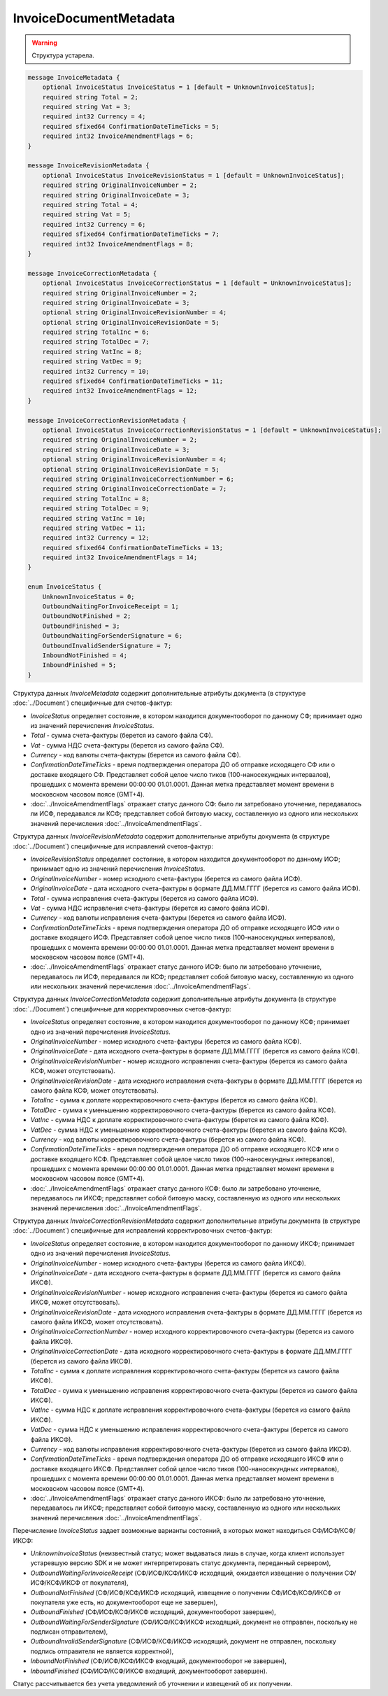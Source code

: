 InvoiceDocumentMetadata
=======================

.. warning::
	Структура устарела.

.. code-block:: protobuf

    message InvoiceMetadata {
        optional InvoiceStatus InvoiceStatus = 1 [default = UnknownInvoiceStatus];
        required string Total = 2;
        required string Vat = 3;
        required int32 Currency = 4;
        required sfixed64 ConfirmationDateTimeTicks = 5;
        required int32 InvoiceAmendmentFlags = 6;
    }

    message InvoiceRevisionMetadata {
        optional InvoiceStatus InvoiceRevisionStatus = 1 [default = UnknownInvoiceStatus];
        required string OriginalInvoiceNumber = 2;
        required string OriginalInvoiceDate = 3;
        required string Total = 4;
        required string Vat = 5;
        required int32 Currency = 6;
        required sfixed64 ConfirmationDateTimeTicks = 7;
        required int32 InvoiceAmendmentFlags = 8;
    }

    message InvoiceCorrectionMetadata {
        optional InvoiceStatus InvoiceCorrectionStatus = 1 [default = UnknownInvoiceStatus];
        required string OriginalInvoiceNumber = 2;
        required string OriginalInvoiceDate = 3;
        optional string OriginalInvoiceRevisionNumber = 4;
        optional string OriginalInvoiceRevisionDate = 5;
        required string TotalInc = 6;
        required string TotalDec = 7;
        required string VatInc = 8;
        required string VatDec = 9;
        required int32 Currency = 10;
        required sfixed64 ConfirmationDateTimeTicks = 11;
        required int32 InvoiceAmendmentFlags = 12;
    }

    message InvoiceCorrectionRevisionMetadata {
        optional InvoiceStatus InvoiceCorrectionRevisionStatus = 1 [default = UnknownInvoiceStatus];
        required string OriginalInvoiceNumber = 2;
        required string OriginalInvoiceDate = 3;
        optional string OriginalInvoiceRevisionNumber = 4;
        optional string OriginalInvoiceRevisionDate = 5;
        required string OriginalInvoiceCorrectionNumber = 6;
        required string OriginalInvoiceCorrectionDate = 7;
        required string TotalInc = 8;
        required string TotalDec = 9;
        required string VatInc = 10;
        required string VatDec = 11;
        required int32 Currency = 12;
        required sfixed64 ConfirmationDateTimeTicks = 13;
        required int32 InvoiceAmendmentFlags = 14;
    }

    enum InvoiceStatus {
        UnknownInvoiceStatus = 0;
        OutboundWaitingForInvoiceReceipt = 1;
        OutboundNotFinished = 2;
        OutboundFinished = 3;
        OutboundWaitingForSenderSignature = 6;
        OutboundInvalidSenderSignature = 7;
        InboundNotFinished = 4;
        InboundFinished = 5;
    }

Структура данных *InvoiceMetadata* содержит дополнительные атрибуты документа (в структуре :doc:`../Document`) специфичные для счетов-фактур:

-  *InvoiceStatus* определяет состояние, в котором находится документооборот по данному СФ; принимает одно из значений перечисления *InvoiceStatus*.

-  *Total* - сумма счета-фактуры (берется из самого файла СФ).

-  *Vat* - сумма НДС счета-фактуры (берется из самого файла СФ).

-  *Currency* - код валюты счета-фактуры (берется из самого файла СФ).

-  *ConfirmationDateTimeTicks* - время подтверждения оператора ДО об отправке исходящего СФ или о доставке входящего СФ. Представляет собой целое число тиков (100-наносекундных интервалов), прошедших с момента времени 00:00:00 01.01.0001. Данная метка представляет момент времени в московском часовом поясе (GMT+4).

-  :doc:`../InvoiceAmendmentFlags` отражает статус данного СФ: было ли затребовано уточнение, передавалось ли ИСФ, передавался ли КСФ;
   представляет собой битовую маску, составленную из одного или нескольких значений перечисления :doc:`../InvoiceAmendmentFlags`.

Структура данных *InvoiceRevisionMetadata* содержит дополнительные атрибуты документа (в структуре :doc:`../Document`) специфичные для исправлений счетов-фактур:

-  *InvoiceRevisionStatus* определяет состояние, в котором находится документооборот по данному ИСФ; принимает одно из значений перечисления *InvoiceStatus*.

-  *OriginalInvoiceNumber* - номер исходного счета-фактуры (берется из самого файла ИСФ).

-  *OriginalInvoiceDate* - дата исходного счета-фактуры в формате ДД.ММ.ГГГГ (берется из самого файла ИСФ).

-  *Total* - сумма исправления счета-фактуры (берется из самого файла ИСФ).

-  *Vat* - сумма НДС исправления счета-фактуры (берется из самого файла ИСФ).

-  *Currency* - код валюты исправления счета-фактуры (берется из самого файла ИСФ).

-  *ConfirmationDateTimeTicks* - время подтверждения оператора ДО об отправке исходящего ИСФ или о доставке входящего ИСФ.
   Представляет собой целое число тиков (100-наносекундных интервалов), прошедших с момента времени 00:00:00 01.01.0001. Данная метка представляет момент времени в московском часовом поясе (GMT+4).

-  :doc:`../InvoiceAmendmentFlags` отражает статус данного ИСФ: было ли затребовано уточнение, передавалось ли ИСФ, передавался ли КСФ;
   представляет собой битовую маску, составленную из одного или нескольких значений перечисления :doc:`../InvoiceAmendmentFlags`.

Структура данных *InvoiceCorrectionMetadata* содержит дополнительные атрибуты документа (в структуре :doc:`../Document`) специфичные для корректировочных счетов-фактур:

-  *InvoiceStatus* определяет состояние, в котором находится документооборот по данному КСФ; принимает одно из значений перечисления *InvoiceStatus*.

-  *OriginalInvoiceNumber* - номер исходного счета-фактуры (берется из самого файла КСФ).

-  *OriginalInvoiceDate* - дата исходного счета-фактуры в формате ДД.ММ.ГГГГ (берется из самого файла КСФ).

-  *OriginalInvoiceRevisionNumber* - номер исходного исправления счета-фактуры (берется из самого файла КСФ, может отсутствовать).

-  *OriginalInvoiceRevisionDate* - дата исходного исправления счета-фактуры в формате ДД.ММ.ГГГГ (берется из самого файла КСФ, может отсутствовать).

-  *TotalInc* - сумма к доплате корректировочного счета-фактуры (берется из самого файла КСФ).

-  *TotalDec* - сумма к уменьшению корректировочного счета-фактуры (берется из самого файла КСФ).

-  *VatInc* - сумма НДС к доплате корректировочного счета-фактуры (берется из самого файла КСФ).

-  *VatDec* - сумма НДС к уменьшению корректировочного счета-фактуры (берется из самого файла КСФ).

-  *Currency* - код валюты корректировочного счета-фактуры (берется из самого файла КСФ).

-  *ConfirmationDateTimeTicks* - время подтверждения оператора ДО об отправке исходящего КСФ или о доставке входящего КСФ.
   Представляет собой целое число тиков (100-наносекундных интервалов), прошедших с момента времени 00:00:00 01.01.0001. Данная метка
   представляет момент времени в московском часовом поясе (GMT+4).

-  :doc:`../InvoiceAmendmentFlags` отражает статус данного КСФ: было ли затребовано уточнение, передавалось ли ИКСФ; представляет собой битовую маску, составленную из одного или нескольких значений перечисления :doc:`../InvoiceAmendmentFlags`.

Структура данных *InvoiceCorrectionRevisionMetadata* содержит дополнительные атрибуты документа (в структуре :doc:`../Document`) специфичные для исправлений корректировочных счетов-фактур:

-  *InvoiceStatus* определяет состояние, в котором находится документооборот по данному ИКСФ; принимает одно из значений перечисления *InvoiceStatus*.

-  *OriginalInvoiceNumber* - номер исходного счета-фактуры (берется из самого файла ИКСФ).

-  *OriginalInvoiceDate* - дата исходного счета-фактуры в формате ДД.ММ.ГГГГ (берется из самого файла ИКСФ).

-  *OriginalInvoiceRevisionNumber* - номер исходного исправления счета-фактуры (берется из самого файла ИКСФ, может отсутствовать).

-  *OriginalInvoiceRevisionDate* - дата исходного исправления счета-фактуры в формате ДД.ММ.ГГГГ (берется из самого файла ИКСФ,
   может отсутствовать).

-  *OriginalInvoiceCorrectionNumber* - номер исходного корректировочного счета-фактуры (берется из самого файла ИКСФ).

-  *OriginalInvoiceCorrectionDate* - дата исходного корректировочного счета-фактуры в формате ДД.ММ.ГГГГ (берется из самого файла ИКСФ).

-  *TotalInc* - сумма к доплате исправления корректировочного счета-фактуры (берется из самого файла ИКСФ).

-  *TotalDec* - сумма к уменьшению исправления корректировочного счета-фактуры (берется из самого файла ИКСФ).

-  *VatInc* - сумма НДС к доплате исправления корректировочного счета-фактуры (берется из самого файла ИКСФ).

-  *VatDec* - сумма НДС к уменьшению исправления корректировочного счета-фактуры (берется из самого файла ИКСФ).

-  *Currency* - код валюты исправления корректировочного счета-фактуры (берется из самого файла ИКСФ).

-  *ConfirmationDateTimeTicks* - время подтверждения оператора ДО об отправке исходящего ИКСФ или о доставке входящего ИКСФ.
   Представляет собой целое число тиков (100-наносекундных интервалов), прошедших с момента времени 00:00:00 01.01.0001. Данная метка представляет момент времени в московском часовом поясе (GMT+4).

-  :doc:`../InvoiceAmendmentFlags` отражает статус данного ИКСФ: было ли затребовано уточнение, передавалось ли ИКСФ; представляет собой битовую маску, составленную из одного или нескольких значений перечисления :doc:`../InvoiceAmendmentFlags`.

Перечисление *InvoiceStatus* задает возможные варианты состояний, в которых может находиться СФ/ИСФ/КСФ/ИКСФ:

-  *UnknownInvoiceStatus* (неизвестный статус; может выдаваться лишь в случае, когда клиент использует устаревшую версию SDK и не может интерпретировать статус документа, переданный сервером),

-  *OutboundWaitingForInvoiceReceipt* (СФ/ИСФ/КСФ/ИКСФ исходящий, ожидается извещение о получении СФ/ИСФ/КСФ/ИКСФ от покупателя),

-  *OutboundNotFinished* (СФ/ИСФ/КСФ/ИКСФ исходящий, извещение о получении СФ/ИСФ/КСФ/ИКСФ от покупателя уже есть, но документооборот еще не завершен),

-  *OutboundFinished* (СФ/ИСФ/КСФ/ИКСФ исходящий, документооборот завершен),

-  *OutboundWaitingForSenderSignature* (СФ/ИСФ/КСФ/ИКСФ исходящий, документ не отправлен, поскольку не подписан отправителем),

-  *OutboundInvalidSenderSignature* (СФ/ИСФ/КСФ/ИКСФ исходящий, документ не отправлен, поскольку подпись отправителя не является корректной),

-  *InboundNotFinished* (СФ/ИСФ/КСФ/ИКСФ входящий, документооборот не завершен),

-  *InboundFinished* (СФ/ИСФ/КСФ/ИКСФ входящий, документооборот завершен).

Статус рассчитывается без учета уведомлений об уточнении и извещений об их получении.

